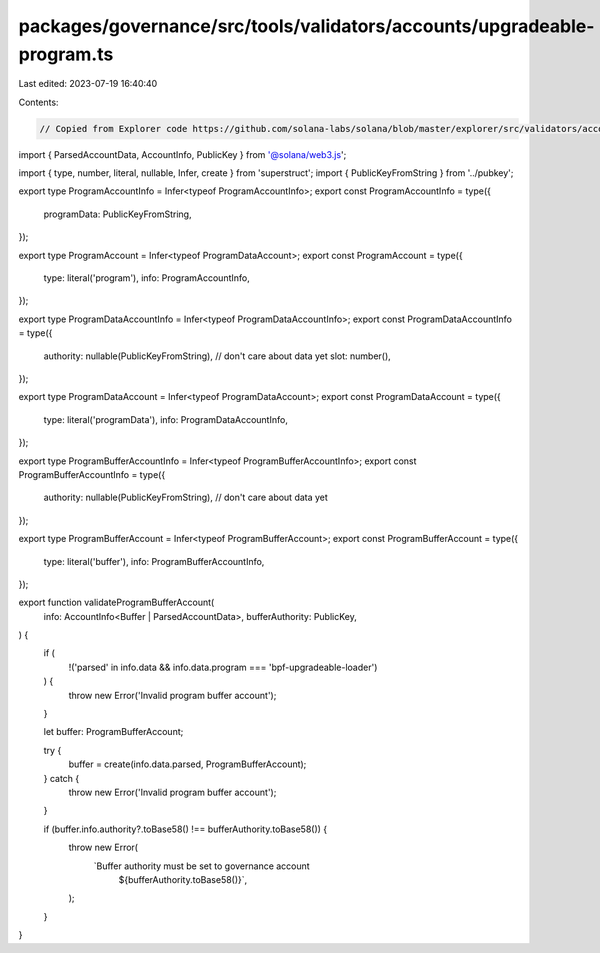 packages/governance/src/tools/validators/accounts/upgradeable-program.ts
========================================================================

Last edited: 2023-07-19 16:40:40

Contents:

.. code-block:: ts

    // Copied from Explorer code https://github.com/solana-labs/solana/blob/master/explorer/src/validators/accounts/upgradeable-program.ts

import { ParsedAccountData, AccountInfo, PublicKey } from '@solana/web3.js';

import { type, number, literal, nullable, Infer, create } from 'superstruct';
import { PublicKeyFromString } from '../pubkey';

export type ProgramAccountInfo = Infer<typeof ProgramAccountInfo>;
export const ProgramAccountInfo = type({
  programData: PublicKeyFromString,
});

export type ProgramAccount = Infer<typeof ProgramDataAccount>;
export const ProgramAccount = type({
  type: literal('program'),
  info: ProgramAccountInfo,
});

export type ProgramDataAccountInfo = Infer<typeof ProgramDataAccountInfo>;
export const ProgramDataAccountInfo = type({
  authority: nullable(PublicKeyFromString),
  // don't care about data yet
  slot: number(),
});

export type ProgramDataAccount = Infer<typeof ProgramDataAccount>;
export const ProgramDataAccount = type({
  type: literal('programData'),
  info: ProgramDataAccountInfo,
});

export type ProgramBufferAccountInfo = Infer<typeof ProgramBufferAccountInfo>;
export const ProgramBufferAccountInfo = type({
  authority: nullable(PublicKeyFromString),
  // don't care about data yet
});

export type ProgramBufferAccount = Infer<typeof ProgramBufferAccount>;
export const ProgramBufferAccount = type({
  type: literal('buffer'),
  info: ProgramBufferAccountInfo,
});

export function validateProgramBufferAccount(
  info: AccountInfo<Buffer | ParsedAccountData>,
  bufferAuthority: PublicKey,
) {
  if (
    !('parsed' in info.data && info.data.program === 'bpf-upgradeable-loader')
  ) {
    throw new Error('Invalid program buffer account');
  }

  let buffer: ProgramBufferAccount;

  try {
    buffer = create(info.data.parsed, ProgramBufferAccount);
  } catch {
    throw new Error('Invalid program buffer account');
  }

  if (buffer.info.authority?.toBase58() !== bufferAuthority.toBase58()) {
    throw new Error(
      `Buffer authority must be set to governance account 
        ${bufferAuthority.toBase58()}`,
    );
  }
}


